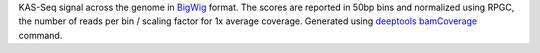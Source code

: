 KAS-Seq signal across the genome in `BigWig <https://genome.ucsc.edu/goldenPath/help/bigWig.html>`_
format. The scores are reported in 50bp bins and normalized using RPGC, the
number of reads per bin / scaling factor for 1x average coverage. Generated
using `deeptools <https://deeptools.readthedocs.io/en/develop/index.html>`_
`bamCoverage <https://deeptools.readthedocs.io/en/develop/content/tools/bamCoverage.html>`_
command.
